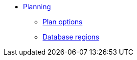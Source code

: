 * xref:plan:planning.adoc[Planning]
** xref:plan:plan-options.adoc[Plan options]
** xref:plan:regions.adoc[Database regions]
